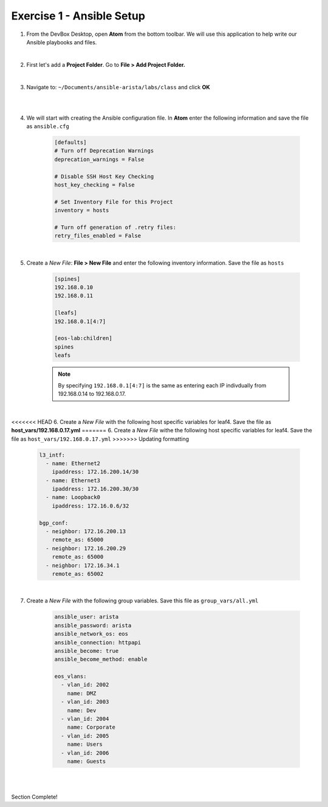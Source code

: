 Exercise 1 - Ansible Setup
==========================

1. From the DevBox Desktop, open **Atom** from the bottom toolbar.  We will use this application to help write our Ansible playbooks and files.
 
|

2. First let's add a **Project Folder**.  Go to **File > Add Project Folder.** 

|

3. Navigate to: ``~/Documents/ansible-arista/labs/class`` and click **OK**

|

.. image:: images/setup_1.png
   :align: center

|

4. We will start with creating the Ansible configuration file.  In **Atom** enter the following information and save the file as ``ansible.cfg``

    .. code-block:: text

        [defaults]
        # Turn off Deprecation Warnings
        deprecation_warnings = False

        # Disable SSH Host Key Checking
        host_key_checking = False

        # Set Inventory File for this Project
        inventory = hosts 

        # Turn off generation of .retry files:
        retry_files_enabled = False

|

5. Create a *New File*: **File > New File** and enter the following inventory information.  Save the file as ``hosts``

    .. code-block:: text

            [spines]
            192.168.0.10
            192.168.0.11

            [leafs]
            192.168.0.1[4:7]

            [eos-lab:children]
            spines
            leafs

    .. note::
      By specifying ``192.168.0.1[4:7]`` is the same as entering each IP indivdually from 192.168.0.14 to 192.168.0.17.

|

<<<<<<< HEAD
6. Create a *New File* with the following host specific variables for leaf4.  Save the file as **host_vars/192.168.0.17.yml**
=======
6. Create a *New File* withe the following host specific variables for leaf4.  Save the file as ``host_vars/192.168.0.17.yml``
>>>>>>> Updating formatting

    .. code-block:: yaml

        l3_intf:
          - name: Ethernet2
            ipaddress: 172.16.200.14/30
          - name: Ethernet3
            ipaddress: 172.16.200.30/30
          - name: Loopback0
            ipaddress: 172.16.0.6/32

        bgp_conf:
          - neighbor: 172.16.200.13
            remote_as: 65000
          - neighbor: 172.16.200.29
            remote_as: 65000
          - neighbor: 172.16.34.1
            remote_as: 65002

|

7. Create a *New File* with the following group variables.  Save this file as ``group_vars/all.yml``

    .. code-block:: text

        ansible_user: arista
        ansible_password: arista
        ansible_network_os: eos
        ansible_connection: httpapi
        ansible_become: true
        ansible_become_method: enable

        eos_vlans:
          - vlan_id: 2002
            name: DMZ
          - vlan_id: 2003
            name: Dev
          - vlan_id: 2004
            name: Corporate
          - vlan_id: 2005
            name: Users
          - vlan_id: 2006
            name: Guests

|

.. image:: images/setup_2.png
   :align: center

|

Section Complete! 
